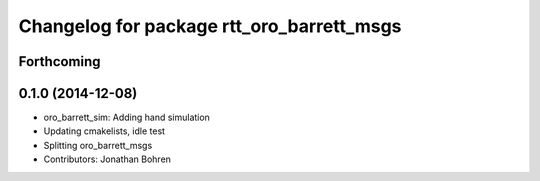 ^^^^^^^^^^^^^^^^^^^^^^^^^^^^^^^^^^^^^^^^^^
Changelog for package rtt_oro_barrett_msgs
^^^^^^^^^^^^^^^^^^^^^^^^^^^^^^^^^^^^^^^^^^

Forthcoming
-----------

0.1.0 (2014-12-08)
------------------
* oro_barrett_sim: Adding hand simulation
* Updating cmakelists, idle test
* Splitting oro_barrett_msgs
* Contributors: Jonathan Bohren
